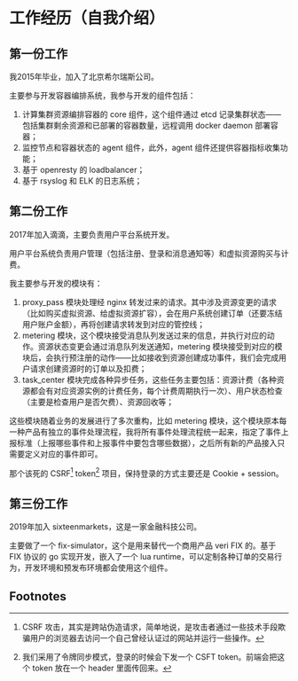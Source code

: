 #+OPTIONS: ^:nil
* 工作经历（自我介绍）
** 第一份工作
我2015年毕业，加入了北京希尔瑞斯公司。

主要参与开发容器编排系统，我参与开发的组件包括：

1. 计算集群资源编排容器的 core 组件，这个组件通过 etcd 记录集群状态——包括集群剩余资源和已部署的容器数量，远程调用 docker daemon 部署容器；
2. 监控节点和容器状态的 agent 组件，此外，agent 组件还提供容器指标收集功能；
3. 基于 openresty 的 loadbalancer；
4. 基于 rsyslog 和 ELK 的日志系统；

** 第二份工作
2017年加入滴滴，主要负责用户平台系统开发。

用户平台系统负责用户管理（包括注册、登录和消息通知等）和虚拟资源购买与计费。

我主要参与开发的模块有：

1. proxy_pass 模块处理经 nginx 转发过来的请求。其中涉及资源变更的请求（比如购买虚拟资源、给虚拟资源扩容），会在用户系统创建订单（还要冻结用户账户金额），再将创建请求转发到对应的管控线；
2. metering 模块，这个模块接受消息队列发送过来的信息，并执行对应的动作。资源状态变更会通过消息队列发送通知，metering 模块接受到对应的模块后，会执行预注册的动作——比如接收到资源创建成功事件，我们会完成用户请求创建资源时的订单以及扣费；
3. task_center 模块完成各种异步任务，这些任务主要包括：资源计费（各种资源都会有对应资源实例的计费任务，每个计费周期执行一次）、用户状态检查（主要是检查用户是否欠费）、资源回收等；

这些模块随着业务的发展进行了多次重构，比如 metering 模块，这个模块原本每一种产品有独立的事件处理流程，我将所有事件处理流程统一起来，指定了事件上报标准（上报哪些事件和上报事件中要包含哪些数据），之后所有新的产品接入只需要定义对应的事件即可。

那个该死的 CSRF[fn:1] token[fn:2] 项目，保持登录的方式主要还是 Cookie + session。

** 第三份工作
2019年加入 sixteenmarkets，这是一家金融科技公司。

主要做了一个 fix-simulator，这个是用来替代一个商用产品 veri FIX 的。基于 FIX 协议的 go 实现开发，嵌入了一个 lua runtime，可以定制各种订单的交易行为，开发环境和预发布环境都会使用这个组件。

** Footnotes

[fn:2] 我们采用了令牌同步模式，登录的时候会下发一个 CSFT token。前端会把这个 token 放在一个 header 里面传回来。 

[fn:1] CSRF 攻击，其实是跨站伪造请求，简单地说，是攻击者通过一些技术手段欺骗用户的浏览器去访问一个自己曾经认证过的网站并运行一些操作。
